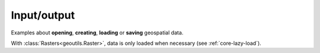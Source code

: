 .. _examples-io:

Input/output
============

Examples about **opening**, **creating**, **loading** or **saving** geospatial data.

With :class:`Rasters<geoutils.Raster>`, data is only loaded when necessary (see :ref:`core-lazy-load`).

